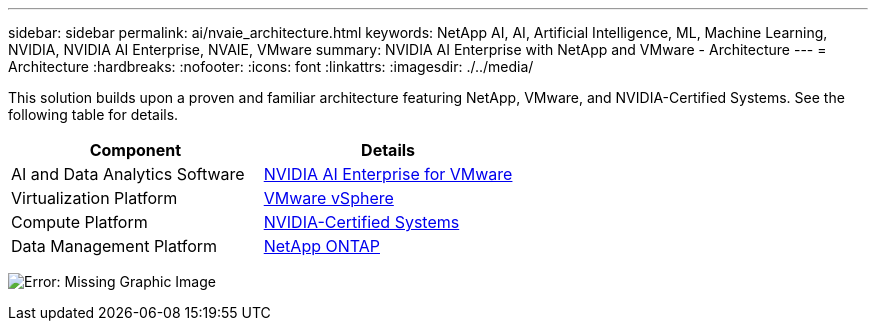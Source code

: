 ---
sidebar: sidebar
permalink: ai/nvaie_architecture.html
keywords: NetApp AI, AI, Artificial Intelligence, ML, Machine Learning, NVIDIA, NVIDIA AI Enterprise, NVAIE, VMware
summary: NVIDIA AI Enterprise with NetApp and VMware - Architecture
---
= Architecture
:hardbreaks:
:nofooter:
:icons: font
:linkattrs:
:imagesdir: ./../media/

[.lead]
This solution builds upon a proven and familiar architecture featuring NetApp, VMware, and NVIDIA-Certified Systems. See the following table for details.

|===
|Component |Details

|AI and Data Analytics Software
|link:https://www.nvidia.com/en-us/data-center/products/ai-enterprise/vmware/[NVIDIA AI Enterprise for VMware]
|Virtualization Platform
|link:https://www.vmware.com/products/vsphere.html[VMware vSphere]
|Compute Platform
|link:https://www.nvidia.com/en-us/data-center/products/certified-systems/[NVIDIA-Certified Systems]
|Data Management Platform
|link:https://www.netapp.com/data-management/ontap-data-management-software/[NetApp ONTAP]
|===

image:nvaie_image2.png[Error: Missing Graphic Image]

